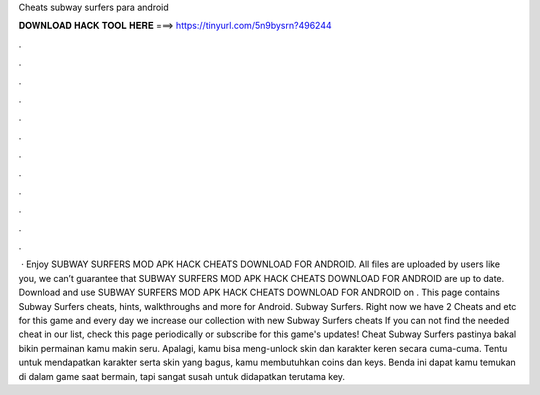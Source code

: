Cheats subway surfers para android

𝐃𝐎𝐖𝐍𝐋𝐎𝐀𝐃 𝐇𝐀𝐂𝐊 𝐓𝐎𝐎𝐋 𝐇𝐄𝐑𝐄 ===> https://tinyurl.com/5n9bysrn?496244

.

.

.

.

.

.

.

.

.

.

.

.

 · Enjoy SUBWAY SURFERS MOD APK HACK CHEATS DOWNLOAD FOR ANDROID. All files are uploaded by users like you, we can’t guarantee that SUBWAY SURFERS MOD APK HACK CHEATS DOWNLOAD FOR ANDROID are up to date. Download and use SUBWAY SURFERS MOD APK HACK CHEATS DOWNLOAD FOR ANDROID on . This page contains Subway Surfers cheats, hints, walkthroughs and more for Android. Subway Surfers. Right now we have 2 Cheats and etc for this game and every day we increase our collection with new Subway Surfers cheats If you can not find the needed cheat in our list, check this page periodically or subscribe for this game's updates! Cheat Subway Surfers pastinya bakal bikin permainan kamu makin seru. Apalagi, kamu bisa meng-unlock skin dan karakter keren secara cuma-cuma. Tentu untuk mendapatkan karakter serta skin yang bagus, kamu membutuhkan coins dan keys. Benda ini dapat kamu temukan di dalam game saat bermain, tapi sangat susah untuk didapatkan terutama key.